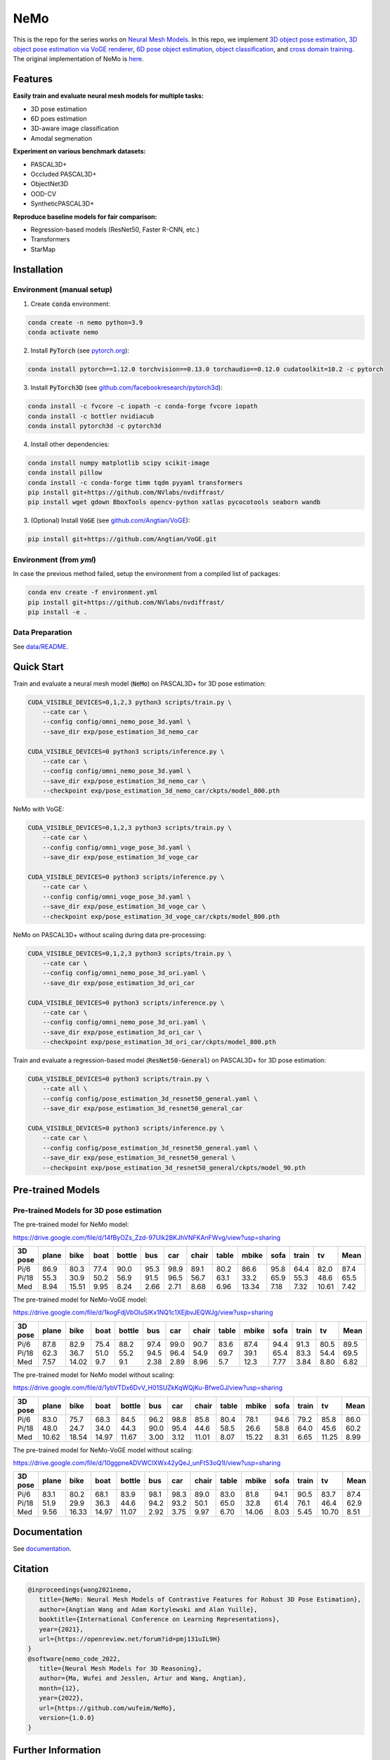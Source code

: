 ====
NeMo
====

.. image:: https://img.shields.io/pypi/v/neural-mesh-model.svg
        :target: https://pypi.python.org/pypi/neural-mesh-model

.. image:: https://readthedocs.org/projects/neural-mesh-model/badge/?version=latest
        :target: https://neural-mesh-model.readthedocs.io/en/latest/?version=latest
        :alt: Documentation Status

This is the repo for the series works on `Neural Mesh Models <https://arxiv.org/pdf/2101.12378.pdf>`_. In this repo, we implement `3D object pose estimation <https://arxiv.org/pdf/2101.12378.pdf>`_, `3D object pose estimation via VoGE renderer <https://arxiv.org/pdf/2205.15401.pdf>`_, `6D pose object estimation <https://arxiv.org/pdf/2209.05624.pdf>`_, `object classification <https://arxiv.org/pdf/2305.14668.pdf>`_, and `cross domain training <https://arxiv.org/pdf/2306.00118.pdf>`_. The original implementation of NeMo is `here <https://github.com/Angtian/NeMo>`_.

Features
--------

**Easily train and evaluate neural mesh models for multiple tasks:**

* 3D pose estimation
* 6D poes estimation
* 3D-aware image classification
* Amodal segmenation

**Experiment on various benchmark datasets:**

* PASCAL3D+
* Occluded PASCAL3D+
* ObjectNet3D
* OOD-CV
* SyntheticPASCAL3D+

**Reproduce baseline models for fair comparison:**

* Regression-based models (ResNet50, Faster R-CNN, etc.)
* Transformers
* StarMap

Installation
------------

Environment (manual setup)
^^^^^^^^^^^^^^^^^^^^^^^^^^

1. Create :code:`conda` environment:

.. code::

   conda create -n nemo python=3.9
   conda activate nemo

2. Install :code:`PyTorch` (see `pytorch.org <https://pytorch.org>`_):

.. code::

   conda install pytorch==1.12.0 torchvision==0.13.0 torchaudio==0.12.0 cudatoolkit=10.2 -c pytorch

3. Install :code:`PyTorch3D` (see `github.com/facebookresearch/pytorch3d <https://github.com/facebookresearch/pytorch3d/blob/main/INSTALL.md>`_):

.. code::

   conda install -c fvcore -c iopath -c conda-forge fvcore iopath
   conda install -c bottler nvidiacub
   conda install pytorch3d -c pytorch3d

4. Install other dependencies:

.. code::

   conda install numpy matplotlib scipy scikit-image
   conda install pillow
   conda install -c conda-forge timm tqdm pyyaml transformers
   pip install git+https://github.com/NVlabs/nvdiffrast/
   pip install wget gdown BboxTools opencv-python xatlas pycocotools seaborn wandb

3. (Optional) Install :code:`VoGE` (see `github.com/Angtian/VoGE <https://github.com/Angtian/VoGE>`_):

.. code::

   pip install git+https://github.com/Angtian/VoGE.git


Environment (from `yml`)
^^^^^^^^^^^^^^^^^^^^^^^^^^^^^^^

In case the previous method failed, setup the environment from a compiled list of packages:

.. code::

   conda env create -f environment.yml
   pip install git+https://github.com/NVlabs/nvdiffrast/
   pip install -e .

Data Preparation
^^^^^^^^^^^^^^^^

See `data/README </data>`_.

Quick Start
-----------

Train and evaluate a neural mesh model (:code:`NeMo`) on PASCAL3D+ for 3D pose estimation:

.. code::

   CUDA_VISIBLE_DEVICES=0,1,2,3 python3 scripts/train.py \
       --cate car \
       --config config/omni_nemo_pose_3d.yaml \
       --save_dir exp/pose_estimation_3d_nemo_car

   CUDA_VISIBLE_DEVICES=0 python3 scripts/inference.py \
       --cate car \
       --config config/omni_nemo_pose_3d.yaml \
       --save_dir exp/pose_estimation_3d_nemo_car \
       --checkpoint exp/pose_estimation_3d_nemo_car/ckpts/model_800.pth

NeMo with VoGE:

.. code::

   CUDA_VISIBLE_DEVICES=0,1,2,3 python3 scripts/train.py \
       --cate car \
       --config config/omni_voge_pose_3d.yaml \
       --save_dir exp/pose_estimation_3d_voge_car

   CUDA_VISIBLE_DEVICES=0 python3 scripts/inference.py \
       --cate car \
       --config config/omni_voge_pose_3d.yaml \
       --save_dir exp/pose_estimation_3d_voge_car \
       --checkpoint exp/pose_estimation_3d_voge_car/ckpts/model_800.pth

NeMo on PASCAL3D+ without scaling during data pre-processing:

.. code::

   CUDA_VISIBLE_DEVICES=0,1,2,3 python3 scripts/train.py \
       --cate car \
       --config config/omni_nemo_pose_3d_ori.yaml \
       --save_dir exp/pose_estimation_3d_ori_car

   CUDA_VISIBLE_DEVICES=0 python3 scripts/inference.py \
       --cate car \
       --config config/omni_nemo_pose_3d_ori.yaml \
       --save_dir exp/pose_estimation_3d_ori_car \
       --checkpoint exp/pose_estimation_3d_ori_car/ckpts/model_800.pth

Train and evaluate a regression-based model (:code:`ResNet50-General`) on PASCAL3D+ for 3D pose estimation:

.. code::

   CUDA_VISIBLE_DEVICES=0 python3 scripts/train.py \
       --cate all \
       --config config/pose_estimation_3d_resnet50_general.yaml \
       --save_dir exp/pose_estimation_3d_resnet50_general_car

   CUDA_VISIBLE_DEVICES=0 python3 scripts/inference.py \
       --cate car \
       --config config/pose_estimation_3d_resnet50_general.yaml \
       --save_dir exp/pose_estimation_3d_resnet50_general \
       --checkpoint exp/pose_estimation_3d_resnet50_general/ckpts/model_90.pth

Pre-trained Models
-------------

Pre-trained Models for 3D pose estimation
^^^^^^^^^^^^^^^^^^^^^^^^^^^^^^^^^^^^^^^^^^^^^^^^^^^^


The pre-trained model for NeMo model:

https://drive.google.com/file/d/14fByOZs_Zzd-97Ulk2BKJhVNFKAnFWvg/view?usp=sharing

+---------+-------+-------+------+--------+------+------+-------+-------+-------+------+-------+-------+-------+
| 3D pose | plane | bike  | boat | bottle | bus  | car  | chair | table | mbike | sofa | train | tv    | Mean  |
+=========+=======+=======+======+========+======+======+=======+=======+=======+======+=======+=======+=======+
| Pi/6    | 86.9  | 80.3  | 77.4 | 90.0   | 95.3 | 98.9 | 89.1  | 80.2  | 86.6  | 95.8 | 64.4  | 82.0  | 87.4  |
| Pi/18   | 55.3  | 30.9  | 50.2 | 56.9   | 91.5 | 96.5 | 56.7  | 63.1  | 33.2  | 65.9 | 55.3  | 48.6  | 65.5  |
| Med     | 8.94  | 15.51 | 9.95 | 8.24   | 2.66 | 2.71 | 8.68  | 6.96  | 13.34 | 7.18 | 7.32  | 10.61 | 7.42  |
+---------+-------+-------+------+--------+------+------+-------+-------+-------+------+-------+-------+-------+


The pre-trained model for NeMo-VoGE model:

https://drive.google.com/file/d/1kogFdjVbOIuSlKx1NQ1c1XEjbvJEQWJg/view?usp=sharing

+---------+-------+-------+------+--------+------+------+-------+-------+-------+------+-------+------+-------+
| 3D pose | plane | bike  | boat | bottle | bus  | car  | chair | table | mbike | sofa | train | tv   | Mean  |
+=========+=======+=======+======+========+======+======+=======+=======+=======+======+=======+======+=======+
| Pi/6    | 87.8  | 82.9  | 75.4 | 88.2   | 97.4 | 99.0 | 90.7  | 83.6  | 87.4  | 94.4 | 91.3  | 80.5 | 89.5  |
| Pi/18   | 62.3  | 36.7  | 51.0 | 55.2   | 94.5 | 96.4 | 54.9  | 69.7  | 39.1  | 65.4 | 83.3  | 54.4 | 69.5  |
| Med     | 7.57  | 14.02 | 9.7  | 9.1    | 2.38 | 2.89 | 8.96  | 5.7   | 12.3  | 7.77 | 3.84  | 8.80 | 6.82  |
+---------+-------+-------+------+--------+------+------+-------+-------+-------+------+-------+------+-------+


The pre-trained model for NeMo model without scaling:

https://drive.google.com/file/d/1ybVTDx6DvV_H01SUZkKqWQjKu-BfweGJ/view?usp=sharing

+---------+-------+-------+-------+--------+------+------+-------+-------+-------+------+-------+-------+-------+
| 3D pose | plane | bike  | boat  | bottle | bus  | car  | chair | table | mbike | sofa | train | tv    | Mean  |
+=========+=======+=======+=======+========+======+======+=======+=======+=======+======+=======+=======+=======+
| Pi/6    | 83.0  | 75.7  | 68.3  | 84.5   | 96.2 | 98.8 | 85.8  | 80.4  | 78.1  | 94.6 | 79.2  | 85.8  | 86.0  |
| Pi/18   | 48.0  | 24.7  | 34.0  | 44.3   | 90.0 | 95.4 | 44.6  | 58.5  | 26.6  | 58.8 | 64.0  | 45.6  | 60.2  |
| Med     | 10.62 | 18.54 | 14.97 | 11.67  | 3.00 | 3.12 | 11.01 | 8.07  | 15.22 | 8.31 | 6.65  | 11.25 | 8.99  |
+---------+-------+-------+-------+--------+------+------+-------+-------+-------+------+-------+-------+-------+


The pre-trained model for NeMo-VoGE model without scaling:

https://drive.google.com/file/d/10ggpneADVWClXWx42yQeJ_unFt53oQ1I/view?usp=sharing

+---------+-------+-------+-------+--------+------+------+-------+-------+-------+------+-------+-------+-------+
| 3D pose | plane | bike  | boat  | bottle | bus  | car  | chair | table | mbike | sofa | train | tv    | Mean  |
+=========+=======+=======+=======+========+======+======+=======+=======+=======+======+=======+=======+=======+
| Pi/6    | 83.1  | 80.2  | 68.1  | 83.9   | 98.1 | 98.3 | 89.0  | 83.0  | 81.8  | 94.1 | 90.5  | 83.7  | 87.4  |
| Pi/18   | 51.9  | 29.9  | 36.3  | 44.6   | 94.2 | 93.2 | 50.1  | 65.0  | 32.8  | 61.4 | 76.1  | 46.4  | 62.9  |
| Med     | 9.56  | 16.33 | 14.97 | 11.07  | 2.92 | 3.75 | 9.97  | 6.70  | 14.06 | 8.03 | 5.45  | 10.70 | 8.51  |
+---------+-------+-------+-------+--------+------+------+-------+-------+-------+------+-------+-------+-------+


Documentation
-------------

See `documentation <https://wufeim.github.io/NeMo/documentation.html>`_.


Citation
--------

.. code::

   @inproceedings{wang2021nemo,
      title={NeMo: Neural Mesh Models of Contrastive Features for Robust 3D Pose Estimation},
      author={Angtian Wang and Adam Kortylewski and Alan Yuille},
      booktitle={International Conference on Learning Representations},
      year={2021},
      url={https://openreview.net/forum?id=pmj131uIL9H}
   }
   @software{nemo_code_2022,
      title={Neural Mesh Models for 3D Reasoning},
      author={Ma, Wufei and Jesslen, Artur and Wang, Angtian},
      month={12},
      year={2022},
      url={https://github.com/wufeim/NeMo},
      version={1.0.0}
   }

Further Information
-------------------

This repo builds upon several previous works:

* `NeMo: Neural Mesh Models of Contrastive Features for Robust 3D Pose Estimation (ICLR 2021) <https://openreview.net/forum?id=pmj131uIL9H>`_
* `Robust Category-Level 6D Pose Estimation with Coarse-to-Fine Rendering of Neural Features (ECCV 2022) <https://link.springer.com/chapter/10.1007/978-3-031-20077-9_29>`_

Acknowledgements
----------------

In this project, we borrow codes from several other repos:

* :code:`NeMo` by Angtian Wang in `Angtian/NeMo <https://github.com/Angtian/NeMo>`_
* :code:`DMTet` by NVIDIA in `nv-tlabs/GET3D <https://github.com/nv-tlabs/GET3D>`_
* :code:`torch_utils` by NVIDIA in `nv-tlabs/GET3D <https://github.com/nv-tlabs/GET3D>`_
* :code:`uni_rep` by NVIDIA in `nv-tlabs/GET3D <https://github.com/nv-tlabs/GET3D>`_
* :code:`dnnlib` by NVIDIA in `nv-tlabs/GET3D <https://github.com/nv-tlabs/GET3D>`_
